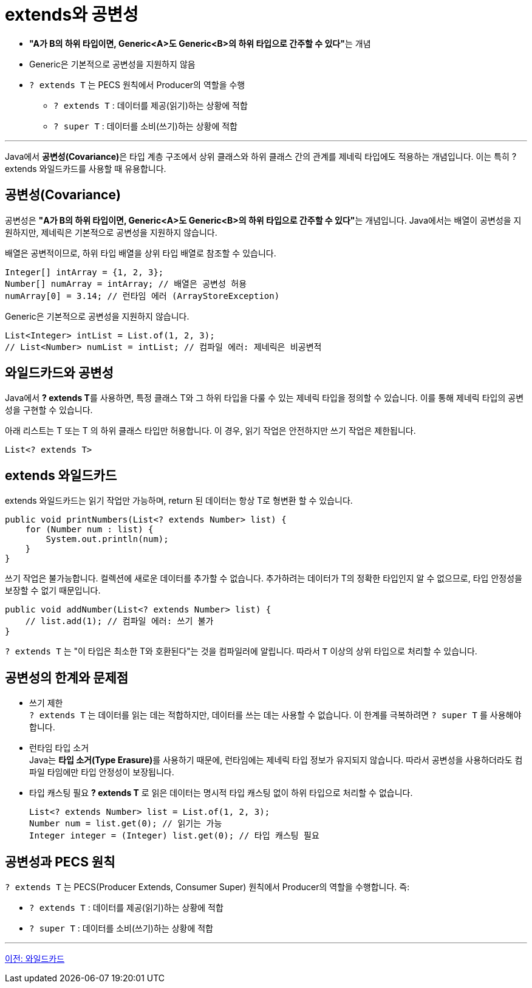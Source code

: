 = extends와 공변성

*  **"A가 B의 하위 타입이면, Generic<A>도 Generic<B>의 하위 타입으로 간주할 수 있다"**는 개념
*  Generic은 기본적으로 공변성을 지원하지 않음
* `? extends T` 는 PECS 원칙에서 Producer의 역할을 수행
** `? extends T` : 데이터를 제공(읽기)하는 상황에 적합
** `? super T` : 데이터를 소비(쓰기)하는 상황에 적합

---

Java에서 **공변성(Covariance)**은 타입 계층 구조에서 상위 클래스와 하위 클래스 간의 관계를 제네릭 타입에도 적용하는 개념입니다. 이는 특히 ? extends 와일드카드를 사용할 때 유용합니다.

== 공변성(Covariance)

공변성은 **"A가 B의 하위 타입이면, Generic<A>도 Generic<B>의 하위 타입으로 간주할 수 있다"**는 개념입니다.
Java에서는 배열이 공변성을 지원하지만, 제네릭은 기본적으로 공변성을 지원하지 않습니다.

배열은 공변적이므로, 하위 타입 배열을 상위 타입 배열로 참조할 수 있습니다.

[source, java]
----
Integer[] intArray = {1, 2, 3};
Number[] numArray = intArray; // 배열은 공변성 허용
numArray[0] = 3.14; // 런타임 에러 (ArrayStoreException)
----

Generic은 기본적으로 공변성을 지원하지 않습니다.

[source, java]
----
List<Integer> intList = List.of(1, 2, 3);
// List<Number> numList = intList; // 컴파일 에러: 제네릭은 비공변적
----

== 와일드카드와 공변성

Java에서 **? extends T**를 사용하면, 특정 클래스 T와 그 하위 타입을 다룰 수 있는 제네릭 타입을 정의할 수 있습니다. 이를 통해 제네릭 타입의 공변성을 구현할 수 있습니다.

아래 리스트는 T 또는 T 의 하위 클래스 타입만 허용합니다. 이 경우, 읽기 작업은 안전하지만 쓰기 작업은 제한됩니다.

[source, java]
----
List<? extends T>
----

== extends 와일드카드

extends 와일드카드는 읽기 작업만 가능하며, return 된 데이터는 항상 T로 형변환 할 수 있습니다.

[source, java]
----
public void printNumbers(List<? extends Number> list) {
    for (Number num : list) {
        System.out.println(num);
    }
}
----

쓰기 작업은 불가능합니다. 컬렉션에 새로운 데이터를 추가할 수 없습니다. 추가하려는 데이터가 T의 정확한 타입인지 알 수 없으므로, 타입 안정성을 보장할 수 없기 때문입니다.

[source, java]
----
public void addNumber(List<? extends Number> list) {
    // list.add(1); // 컴파일 에러: 쓰기 불가
}
----

`? extends T` 는 "이 타입은 최소한 T와 호환된다"는 것을 컴파일러에 알립니다. 따라서 `T` 이상의 상위 타입으로 처리할 수 있습니다.

== 공변성의 한계와 문제점

* 쓰기 제한 +
`? extends T` 는 데이터를 읽는 데는 적합하지만, 데이터를 쓰는 데는 사용할 수 없습니다. 이 한계를 극복하려면 `? super T` 를 사용해야 합니다.

* 런타임 타입 소거 +
Java는 **타입 소거(Type Erasure)**를 사용하기 때문에, 런타임에는 제네릭 타입 정보가 유지되지 않습니다. 따라서 공변성을 사용하더라도 컴파일 타임에만 타입 안정성이 보장됩니다.

* 타입 캐스팅 필요
*? extends T* 로 읽은 데이터는 명시적 타입 캐스팅 없이 하위 타입으로 처리할 수 없습니다.
+
[source, java]
----
List<? extends Number> list = List.of(1, 2, 3);
Number num = list.get(0); // 읽기는 가능
Integer integer = (Integer) list.get(0); // 타입 캐스팅 필요
----

== 공변성과 PECS 원칙

`? extends T` 는 PECS(Producer Extends, Consumer Super) 원칙에서 Producer의 역할을 수행합니다. 즉:

* `? extends T` : 데이터를 제공(읽기)하는 상황에 적합
* `? super T` : 데이터를 소비(쓰기)하는 상황에 적합

---

link:./22_wild_card.adoc[이전: 와일드카드]
